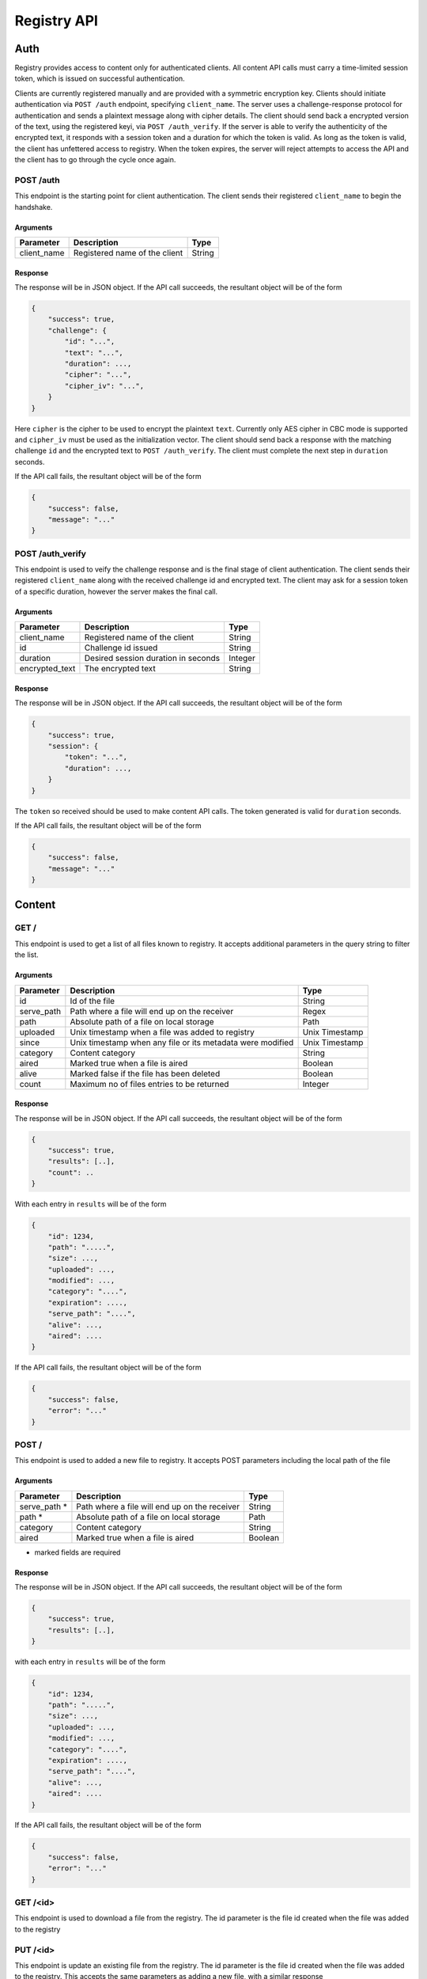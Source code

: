************
Registry API
************


Auth
====
Registry provides access to content only for authenticated clients. All 
content API calls must carry a time-limited session token, which is issued on
successful authentication.

Clients are currently registered manually and are provided with a symmetric 
encryption key. Clients should initiate authentication via ``POST /auth`` 
endpoint, specifying ``client_name``. The server uses a challenge-response 
protocol for authentication and sends a plaintext message along with cipher
details. The client should send back a encrypted version of the text, using
the registered keyi, via ``POST /auth_verify``. If the server is able to 
verify the authenticity of the encrypted text, it responds with a session 
token and a duration for which the token is valid. As long as the token is 
valid, the client has unfettered access to registry. When the token expires, 
the server will reject attempts to access the API and the client has to go 
through the cycle once again.


POST /auth
^^^^^^^^^^

This endpoint is the starting point for client authentication. The client sends
their registered ``client_name`` to begin the handshake.

Arguments
---------

+-------------+------------------------------------------------------------+----------------+
| Parameter   | Description                                                | Type           |
+=============+============================================================+================+
| client_name | Registered name of the client                              | String         |
+-------------+------------------------------------------------------------+----------------+


Response
--------
The response will be in JSON object. If the API call succeeds, the resultant
object will be of the form

.. code-block:: json

    {
        "success": true,
        "challenge": {
            "id": "...",
            "text": "...",
            "duration": ...,
            "cipher": "...",
            "cipher_iv": "...",
        }
    }

Here ``cipher`` is the cipher to be used to encrypt the plaintext ``text``. 
Currently only AES cipher in CBC mode is supported and ``cipher_iv`` must be 
used as the initialization vector. The client should send back a response 
with the matching challenge ``id`` and the encrypted text to 
``POST /auth_verify``. The client must complete the next step in ``duration``
seconds.

If the API call fails, the resultant object will be of the form 

.. code-block:: json

    {
        "success": false,
        "message": "..."
    }


POST /auth_verify
^^^^^^^^^^^^^^^^^

This endpoint is used to veify the challenge response and is the final stage 
of client authentication. The client sends their registered ``client_name`` 
along with the received challenge id and encrypted text. The client may ask 
for a session token of a specific duration, however the server makes the 
final call.

Arguments
---------

+----------------+------------------------------------------------------------+----------------+
| Parameter      | Description                                                | Type           |
+================+============================================================+================+
| client_name    | Registered name of the client                              | String         |
+----------------+------------------------------------------------------------+----------------+
| id             | Challenge id issued                                        | String         |
+----------------+------------------------------------------------------------+----------------+
| duration       | Desired session duration in seconds                        | Integer        |
+----------------+------------------------------------------------------------+----------------+
| encrypted_text | The encrypted text                                         | String         |
+----------------+------------------------------------------------------------+----------------+



Response
--------
The response will be in JSON object. If the API call succeeds, the resultant
object will be of the form

.. code-block:: json

    {
        "success": true,
        "session": {
            "token": "...",
            "duration": ...,
        }
    }

The ``token`` so received should be used to make content API calls. The token 
generated is valid for ``duration`` seconds.

If the API call fails, the resultant object will be of the form 

.. code-block:: json

    {
        "success": false,
        "message": "..."
    }


Content
=======

GET /
^^^^^

This endpoint is used to get a list of all files known to registry. It accepts
additional parameters in the query string to filter the list.

Arguments
---------

+-------------+------------------------------------------------------------+----------------+
| Parameter   | Description                                                | Type           |
+=============+============================================================+================+
| id          | Id of the file                                             | String         |
+-------------+------------------------------------------------------------+----------------+
| serve_path  | Path where a file will end up on the receiver              | Regex          |
+-------------+------------------------------------------------------------+----------------+
| path        | Absolute path of a file on local storage                   | Path           |
+-------------+------------------------------------------------------------+----------------+
| uploaded    | Unix timestamp when a file was added to registry           | Unix Timestamp |
+-------------+------------------------------------------------------------+----------------+
| since       | Unix timestamp when any file or its metadata were modified | Unix Timestamp |
+-------------+------------------------------------------------------------+----------------+
| category    | Content category                                           | String         |
+-------------+------------------------------------------------------------+----------------+
| aired       | Marked true when a file is aired                           | Boolean        |
+-------------+------------------------------------------------------------+----------------+
| alive       | Marked false if the file has been deleted                  | Boolean        |
+-------------+------------------------------------------------------------+----------------+
| count       | Maximum no of files entries to be returned                 | Integer        |
+-------------+------------------------------------------------------------+----------------+

Response
--------

The response will be in JSON object. If the API call succeeds, the resultant
object will be of the form

.. code-block:: json

    {
        "success": true,
        "results": [..],
        "count": ..
    }

With each entry in ``results`` will be of the form

.. code-block:: json

    {
        "id": 1234,
        "path": ".....",
        "size": ...,
        "uploaded": ...,
        "modified": ...,
        "category": "....",
        "expiration": ....,
        "serve_path": "....",
        "alive": ...,
        "aired": ....
    }

If the API call fails, the resultant object will be of the form

.. code-block:: json

    {
        "success": false,
        "error": "..."
    }



POST /
^^^^^^

This endpoint is used to added a new file to registry. It accepts POST 
parameters including the local path of the file

Arguments
---------

+--------------+-----------------------------------------------+---------+
| Parameter    | Description                                   | Type    |
+==============+===============================================+=========+
| serve_path * | Path where a file will end up on the receiver | String  |
+--------------+-----------------------------------------------+---------+
| path *       | Absolute path of a file on local storage      | Path    |
+--------------+-----------------------------------------------+---------+
| category     | Content category                              | String  |
+--------------+-----------------------------------------------+---------+
| aired        | Marked true when a file is aired              | Boolean |
+--------------+-----------------------------------------------+---------+

* marked fields are required

Response
--------

The response will be in JSON object. If the API call succeeds, the resultant
object will be of the form

.. code-block:: json

    {
        "success": true,
        "results": [..],
    }

with each entry in ``results`` will be of the form

.. code-block:: json

    {
        "id": 1234,
        "path": ".....",
        "size": ...,
        "uploaded": ...,
        "modified": ...,
        "category": "....",
        "expiration": ....,
        "serve_path": "....",
        "alive": ...,
        "aired": ....
    }

If the API call fails, the resultant object will be of the form

.. code-block:: json

    {
        "success": false,
        "error": "..."
    }



GET /<id>
^^^^^^^^^

This endpoint is used to download a file from the registry. The id parameter 
is the file id created when the file was added to the registry


PUT /<id>
^^^^^^^^^

This endpoint is update an existing file from the registry. The id parameter 
is the file id created when the file was added to the registry. This accepts
the same parameters as adding a new file, with a similar response


DELETE /<id>
^^^^^^^^^^^^

This endpoint *does not* delete the file from the registry, instead it marks 
the file as dead, i.e, `alive = False`. The id parameter is the file id used 
when the file was added to the registry
